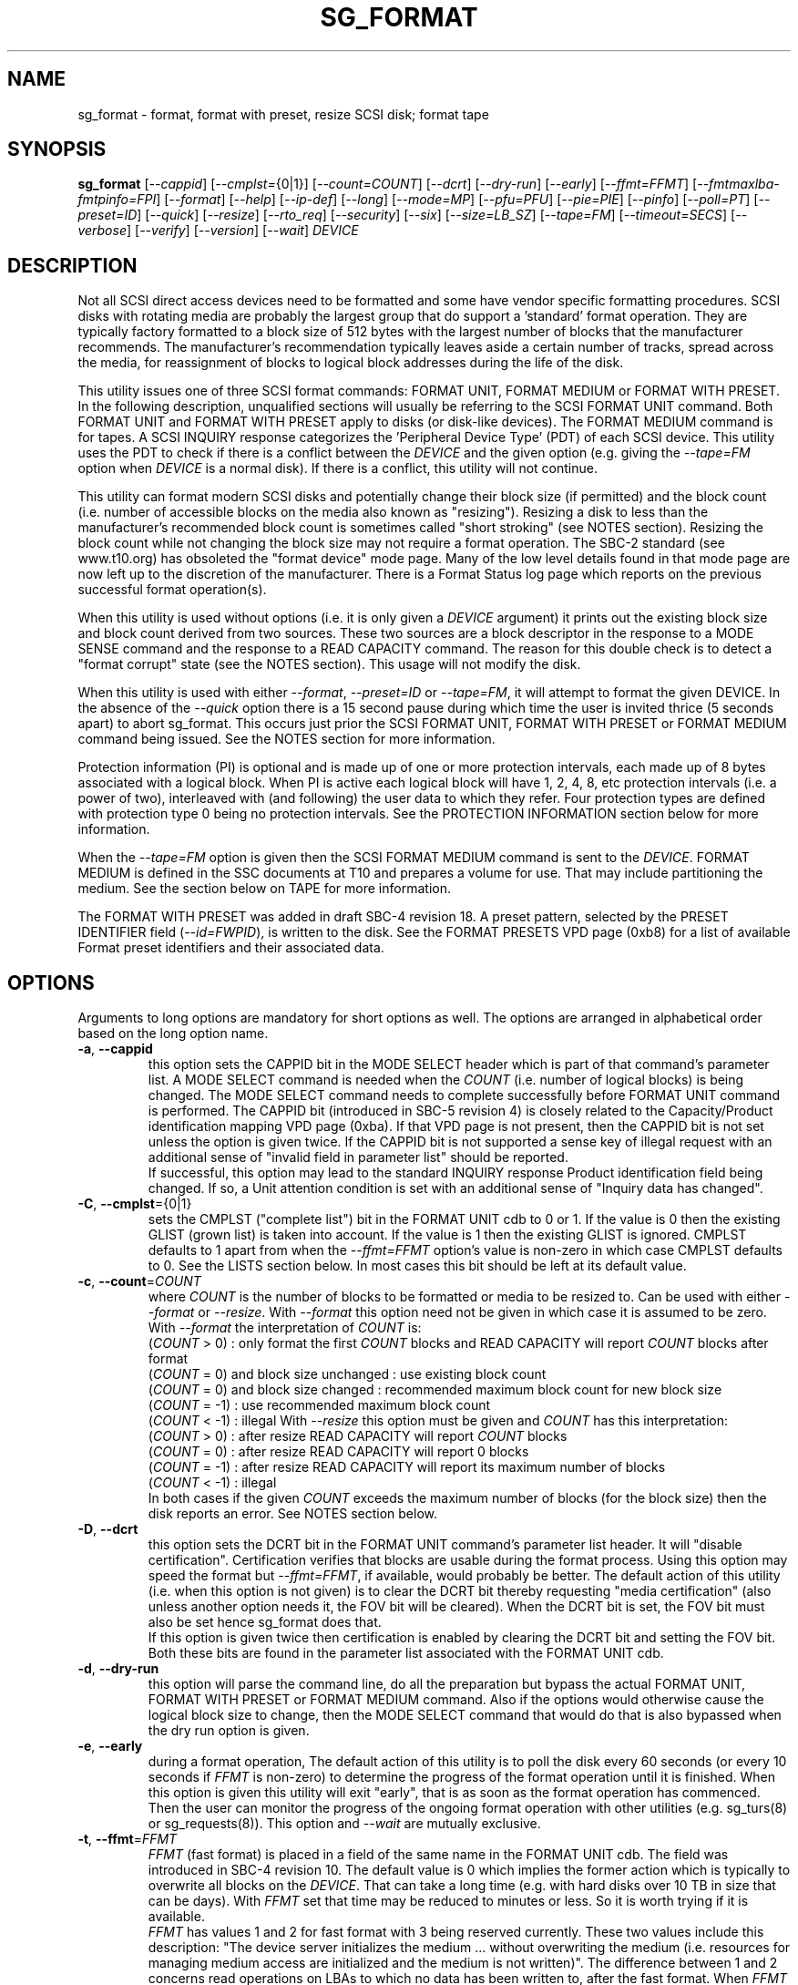.TH SG_FORMAT "8" "January 2023" "sg3_utils\-1.48" SG3_UTILS
.SH NAME
sg_format \- format, format with preset, resize SCSI disk; format tape
.SH SYNOPSIS
.B sg_format
[\fI\-\-cappid\fR] [\fI\-\-cmplst=\fR{0|1}] [\fI\-\-count=COUNT\fR]
[\fI\-\-dcrt\fR] [\fI\-\-dry\-run\fR] [\fI\-\-early\fR] [\fI\-\-ffmt=FFMT\fR]
[\fI\-\-fmtmaxlba\R] [\fI\-\-fmtpinfo=FPI\fR] [\fI\-\-format\fR]
[\fI\-\-help\fR] [\fI\-\-ip\-def\fR] [\fI\-\-long\fR] [\fI\-\-mode=MP\fR]
[\fI\-\-pfu=PFU\fR] [\fI\-\-pie=PIE\fR] [\fI\-\-pinfo\fR] [\fI\-\-poll=PT\fR]
[\fI\-\-preset=ID\fR] [\fI\-\-quick\fR] [\fI\-\-resize\fR] [\fI\-\-rto_req\fR]
[\fI\-\-security\fR] [\fI\-\-six\fR] [\fI\-\-size=LB_SZ\fR]
[\fI\-\-tape=FM\fR] [\fI\-\-timeout=SECS\fR] [\fI\-\-verbose\fR]
[\fI\-\-verify\fR] [\fI\-\-version\fR] [\fI\-\-wait\fR] \fIDEVICE\fR
.SH DESCRIPTION
.\" Add any additional description here
Not all SCSI direct access devices need to be formatted and some have vendor
specific formatting procedures. SCSI disks with rotating media are probably
the largest group that do support a 'standard' format operation. They are
typically factory formatted to a block size of 512 bytes with the largest
number of blocks that the manufacturer recommends. The manufacturer's
recommendation typically leaves aside a certain number of tracks, spread
across the media, for reassignment of blocks to logical block addresses
during the life of the disk.
.PP
This utility issues one of three SCSI format commands: FORMAT UNIT, FORMAT
MEDIUM or FORMAT WITH PRESET. In the following description, unqualified
sections will usually be referring to the SCSI FORMAT UNIT command. Both
FORMAT UNIT and FORMAT WITH PRESET apply to disks (or disk\-like devices).
The FORMAT MEDIUM command is for tapes. A SCSI INQUIRY response categorizes
the 'Peripheral Device Type' (PDT) of each SCSI device. This utility uses
the PDT to check if there is a conflict between the \fIDEVICE\fR and the
given option (e.g. giving the \fI\-\-tape=FM\fR option when \fIDEVICE\fR is
a normal disk). If there is a conflict, this utility will not continue.
.PP
This utility can format modern SCSI disks and potentially change their block
size (if permitted) and the block count (i.e. number of accessible blocks on
the media also known as "resizing"). Resizing a disk to less than the
manufacturer's recommended block count is sometimes called "short
stroking" (see NOTES section). Resizing the block count while not changing
the block size may not require a format operation. The SBC\-2 standard (see
www.t10.org) has obsoleted the "format device" mode page. Many of the low
level details found in that mode page are now left up to the discretion of
the manufacturer. There is a Format Status log page which reports on the
previous successful format operation(s).
.PP
When this utility is used without options (i.e. it is only given a
\fIDEVICE\fR argument) it prints out the existing block size and block count
derived from two sources. These two sources are a block descriptor in the
response to a MODE SENSE command and the response to a READ CAPACITY command.
The reason for this double check is to detect a "format corrupt" state (see
the NOTES section). This usage will not modify the disk.
.PP
When this utility is used with either \fI\-\-format\fR, \fI\-\-preset=ID\fR
or \fI\-\-tape=FM\fR, it will attempt to format the given DEVICE. In the
absence of the \fI\-\-quick\fR option there is a 15 second pause during which
time the user is invited thrice (5 seconds apart) to abort sg_format. This
occurs just prior the SCSI FORMAT UNIT, FORMAT WITH PRESET or FORMAT MEDIUM
command being issued. See the NOTES section for more information.
.PP
Protection information (PI) is optional and is made up of one or more
protection intervals, each made up of 8 bytes associated with a logical
block. When PI is active each logical block will have 1, 2, 4, 8, etc
protection intervals (i.e. a power of two), interleaved with (and following)
the user data to which they refer. Four protection types are defined with
protection type 0 being no protection intervals. See the PROTECTION
INFORMATION section below for more information.
.PP
When the \fI\-\-tape=FM\fR option is given then the SCSI FORMAT MEDIUM
command is sent to the \fIDEVICE\fR. FORMAT MEDIUM is defined in the SSC
documents at T10 and prepares a volume for use. That may include partitioning
the medium. See the section below on TAPE for more information.
.PP
The FORMAT WITH PRESET was added in draft SBC\-4 revision 18. A preset
pattern, selected by the PRESET IDENTIFIER field (\fI\-\-id=FWPID\fR),
is written to the disk. See the FORMAT PRESETS VPD page (0xb8) for a list
of available Format preset identifiers and their associated data.
.SH OPTIONS
Arguments to long options are mandatory for short options as well.
The options are arranged in alphabetical order based on the long
option name.
.TP
\fB\-a\fR, \fB\-\-cappid\fR
this option sets the CAPPID bit in the MODE SELECT header which is part of
that command's parameter list. A MODE SELECT command is needed when the
\fICOUNT\fR (i.e. number of logical blocks) is being changed. The MODE
SELECT command needs to complete successfully before FORMAT UNIT command
is performed. The CAPPID bit (introduced in SBC\-5 revision 4) is closely
related to the Capacity/Product identification mapping VPD page (0xba).
If that VPD page is not present, then the CAPPID bit is not set unless the
option is given twice. If the CAPPID bit is not supported a sense key of
illegal request with an additional sense of "invalid field in parameter
list" should be reported.
.br
If successful, this option may lead to the standard INQUIRY response Product
identification field being changed. If so, a Unit attention condition is
set with an additional sense of "Inquiry data has changed".
.TP
\fB\-C\fR, \fB\-\-cmplst\fR={0|1}
sets the CMPLST ("complete list") bit in the FORMAT UNIT cdb to 0 or 1.
If the value is 0 then the existing GLIST (grown list) is taken into account.
If the value is 1 then the existing GLIST is ignored. CMPLST defaults to 1
apart from when the \fI\-\-ffmt=FFMT\fR option's value is non\-zero in which
case CMPLST defaults to 0. See the LISTS section below. In most cases this
bit should be left at its default value.
.TP
\fB\-c\fR, \fB\-\-count\fR=\fICOUNT\fR
where \fICOUNT\fR is the number of blocks to be formatted or media to be
resized to. Can be used with either \fI\-\-format\fR or \fI\-\-resize\fR.
With \fI\-\-format\fR this option need not be given in which case it is
assumed to be zero.
.br
With \fI\-\-format\fR the interpretation of \fICOUNT\fR is:
  (\fICOUNT\fR > 0) : only format the first \fICOUNT\fR blocks and READ
CAPACITY will report \fICOUNT\fR blocks after format
  (\fICOUNT\fR = 0) and block size unchanged : use existing block count
  (\fICOUNT\fR = 0) and block size changed : recommended maximum block
count for new block size
  (\fICOUNT\fR = \-1) : use recommended maximum block count
  (\fICOUNT\fR < \-1) : illegal
With \fI\-\-resize\fR this option must be given and \fICOUNT\fR has this
interpretation:
  (\fICOUNT\fR > 0) : after resize READ CAPACITY will report \fICOUNT\fR
blocks
  (\fICOUNT\fR = 0) : after resize READ CAPACITY will report 0 blocks
  (\fICOUNT\fR = \-1) : after resize READ CAPACITY will report its
maximum number of blocks
  (\fICOUNT\fR < \-1) : illegal
.br
In both cases if the given \fICOUNT\fR exceeds the maximum number of
blocks (for the block size) then the disk reports an error.
See NOTES section below.
.TP
\fB\-D\fR, \fB\-\-dcrt\fR
this option sets the DCRT bit in the FORMAT UNIT command's parameter list
header. It will "disable certification". Certification verifies that blocks
are usable during the format process. Using this option may speed the format
but \fI\-\-ffmt=FFMT\fR, if available, would probably be better. The default
action of this utility (i.e. when this option is not given) is to clear the
DCRT bit thereby requesting "media certification" (also unless another
option needs it, the FOV bit will be cleared). When the DCRT bit is set, the
FOV bit must also be set hence sg_format does that.
.br
If this option is given twice then certification is enabled by clearing the
DCRT bit and setting the FOV bit. Both these bits are found in the parameter
list associated with the FORMAT UNIT cdb.
.TP
\fB\-d\fR, \fB\-\-dry\-run\fR
this option will parse the command line, do all the preparation but bypass
the actual FORMAT UNIT, FORMAT WITH PRESET or FORMAT MEDIUM command. Also if
the options would otherwise cause the logical block size to change, then the
MODE SELECT command that would do that is also bypassed when the dry
run option is given.
.TP
\fB\-e\fR, \fB\-\-early\fR
during a format operation, The default action of this utility is to poll the
disk every 60 seconds (or every 10 seconds if \fIFFMT\fR is non\-zero) to
determine the progress of the format operation until it is finished. When this
option is given this utility will exit "early", that is as soon as the format
operation has commenced. Then the user can monitor the progress of the ongoing
format operation with other utilities (e.g. sg_turs(8) or sg_requests(8)).
This option and \fI\-\-wait\fR are mutually exclusive.
.TP
\fB\-t\fR, \fB\-\-ffmt\fR=\fIFFMT\fR
\fIFFMT\fR (fast format) is placed in a field of the same name in the FORMAT
UNIT cdb. The field was introduced in SBC\-4 revision 10. The default value
is 0 which implies the former action which is typically to overwrite all
blocks on the \fIDEVICE\fR. That can take a long time (e.g. with hard disks
over 10 TB in size that can be days). With \fIFFMT\fR set that time may be
reduced to minutes or less. So it is worth trying if it is available.
.br
\fIFFMT\fR has values 1 and 2 for fast format with 3 being reserved
currently. These two values include this description: "The device server
initializes the medium ... without overwriting the medium (i.e. resources
for managing medium access are initialized and the medium is not written)".
The difference between 1 and 2 concerns read operations on LBAs to which no
data has been written to, after the fast format. When \fIFFMT\fR is 1 the
read operation should return "unspecified logical block data" and complete
without error. When \fIFFMT\fR is 2 the read operation may yield check
condition status with a sense key set to hardware error, medium error or
command aborted. See draft SBC\-4 revision 16 section 4.34 for more details.
.TP
\fB\-b\fR, \fB\-\-fmtmaxlba\fR
This option is only active if it is given together with the
\fI\-\-preset=ID\fR option. If so it sets the FMTMAXLBA field in the FORMAT
WITH PRESET command.
.TP
\fB\-f\fR, \fB\-\-fmtpinfo\fR=\fIFPI\fR
sets the FMTPINFO field in the FORMAT UNIT cdb to a value between 0 and 3.
The default value is 0. The FMTPINFO field from SBC\-3 revision 16 is a 2
bit field (bits 7 and 6 of byte 1 in the cdb). Prior to that revision it was
a single bit field (bit 7 of byte 1 in the cdb) and there was an accompanying
bit called RTO_REQ (bit 6 of byte 1 in the cdb). The deprecated
options "\-\-pinfo" and "\-\-rto\-req" represent the older usage. This
option should be used in their place. See the PROTECTION INFORMATION section
below for more information.
.TP
\fB\-F\fR, \fB\-\-format\fR
issue one of the three SCSI "format" commands. In the absence of the
\fI\-\-preset=ID\fR and \fI\-\-tape=FM\fR options, the SCSI FORMAT UNIT
command is issued.
.B These commands will destroy all the data held on the media.
This option is required to change the block size of a disk. In the absence
of the \fI\-\-quick\fR option, the user is given a 15 second count down to
ponder the wisdom of doing this, during which time control\-C (amongst other
Unix commands) can be used to kill this process before it does any damage.
.br
When used three times (or more) the preliminary MODE SENSE and SELECT
commands are bypassed, leaving only the initial INQUIRY and FORMAT UNIT
commands. This is for emergency use (e.g. when the MODE SENSE/SELECT
commands are not working) and cannot change the logical block size.
.br
Host managed zoned devices (e.g. many zoned disks) have a different PDT
compared to other disks but can still be formatted as if they were 'normal'
disks.
.br
See NOTES section for implementation details and EXAMPLES section for typical
use.
.TP
\fB\-h\fR, \fB\-\-help\fR
print out the usage information then exit.
.TP
\fB\-I\fR, \fB\-\-ip\-def\fR
sets the default Initialization Pattern. Some disks (SSDs) use this to flag
that a format should fully provision (i.e. associate a physical block with
every logical block). The same disks (SSDs) might thin provision if this
option is not given. If this option is given then the \fI\-\-security\fR
option cannot be given. Also accepts \fI\-\-ip_def\fR for this option.
.TP
\fB\-l\fR, \fB\-\-long\fR
the default action of this utility is to assume 32 bit logical block
addresses. With 512 byte block size this permits more than 2
terabytes (almost 2 ** 41 bytes) on a single disk. This option selects
commands and parameters that allow for 64 bit logical block addresses.
Specifically this option sets the "longlba" flag in the MODE SENSE (10)
command and uses READ CAPACITY (16) rather than READ CAPACITY (10). If this
option is not given and READ CAPACITY (10) or MODE SELECT detects a disk
the needs more than 32 bits to represent its logical blocks then it is
set internally. This option does not set the LONGLIST bit in the FORMAT UNIT
command. The LONGLIST bit is set as required depending other
parameters (e.g. when '\-\-pie=PIE' is greater than zero).
.TP
\fB\-M\fR, \fB\-\-mode\fR=\fIMP\fR
\fIMP\fR is a mode page number (0 to 62 inclusive) that will be used for
reading and perhaps changing the device logical block size. The default
is 1 which is the Read\-Write Error Recovery mode page.
.br
Preferably the chosen (or default) mode page should be saveable (i.e.
accept the SP bit set in the MODE SELECT command used when the logical
block size is being changed). Recent version of this utility will retry a
MODE SELECT if the SP=1 variant fails with a sense key of ILLEGAL REQUEST.
That retry will use the same MODE SELECT command but with SP=0 .
.TP
\fB\-P\fR, \fB\-\-pfu\fR=\fIPFU\fR
sets the "Protection Field Usage" field in the parameter block associated
with a FORMAT UNIT command to \fIPFU\fR. The default value is 0, the only
other defined value currently is 1. See the PROTECTION INFORMATION section
below for more information.
.TP
\fB\-q\fR, \fB\-\-pie\fR=\fIPIE\fR
sets the "Protection Interval Exponent" field in the parameter block
associated with a FORMAT UNIT command to \fIPIE\fR. The default value is 0.
\fIPIE\fR can only be non\-zero with protection types 2 and 3.
The value of 0 is typical for 512 byte blocks; with 4096 byte blocks a value
of 3 may be appropriate (i.e. 8 protection intervals interleaved with 4096
bytes of user data). A device may not support any non\-zero values. This
field first appeared in SBC\-3 revision 18.
.TP
\fB\-p\fR, \fB\-\-pinfo\fR
this option is deprecated, use the \fI\-\-fmtpinfo=FPI\fR option instead.
If used, then it sets bit 7 of byte 1 in the FORMAT UNIT cdb and that
is equivalent to setting \fI\-\-fmtpinfo=2\fR. [So if \fI\-\-pinfo\fR is
used (plus \fI\-\-fmtpinfo=FPI\fR and \fI\-\-pfu=PFU\fR are not given or
their arguments are 0) then protection type 1 is selected.]
.TP
\fB\-x\fR, \fB\-\-poll\fR=\fIPT\fR
where \fIPT\fR is the type of poll used. If \fIPT\fR is 0 then a TEST UNIT
READY command is used, otherwise a REQUEST SENSE command is used. The
default is currently 0 but this will change to 1 in the near future. See
the NOTES sections below.
.TP
\fB\-E\fR, \fB\-\-preset\fR=\fIID\fR
this option instructs this utility to issue a SCSI FORMAT WITH PRESET
command. The PRESET IDENTIFIER field in that cdb is set to \fIID\fR. The
IMMED field in that cdb is also set unless the \fI\-\-wait\fR option is
also given, in which case it is cleared.
.TP
\fB\-Q\fR, \fB\-\-quick\fR
the default action (i.e. when the option is not given) is to give the user
15 seconds to reconsider doing a format operation on the \fIDEVICE\fR.
When this option is given that step (i.e. the 15 second warning period)
is skipped.
.TP
\fB\-r\fR, \fB\-\-resize\fR
rather than format the disk, it can be resized. This means changing the
number of blocks on the device reported by the READ CAPACITY command.
This option should be used with the \fI\-\-count=COUNT\fR option.
The contents of all logical blocks on the media remain unchanged when
this option is used. This means that any resize operation can be
reversed. This option cannot be used together with either \fI\-\-format\fR
or a \fI\-\-size=LB_SZ\fR whose argument is different to the existing block
size.
.TP
\fB\-R\fR, \fB\-\-rto_req\fR
The option is deprecated, use the \fI\-\-fmtpinfo=FPI\fR option instead.
If used, then it sets bit 6 of byte 1 in the FORMAT UNIT cdb.
.TP
\fB\-S\fR, \fB\-\-security\fR
sets the "Security Initialization" (SI) bit in the FORMAT UNIT command's
initialization pattern descriptor within the parameter list. According
to SBC\-3 the default initialization pattern "shall be written using a
security erasure write technique". See the NOTES section on the SCSI
SANITIZE command. If this option is given then the \fI\-\-ip_def\fR option
cannot be given.
.TP
\fB\-6\fR, \fB\-\-six\fR
Use 6 byte variants of MODE SENSE and MODE SELECT. The default action
is to use the 10 byte variants. Some MO drives need this option set
when doing a format.
.TP
\fB\-s\fR, \fB\-\-size\fR=\fILB_SZ\fR
where \fILB_SZ\fR is the logical block size (i.e. number of user bytes in each
block) to format the device to. The default value is whatever is currently
reported by the block descriptor in a MODE SENSE command. If the block size
given by this option is different from the current value then a MODE SELECT
command is used to change it prior to the FORMAT UNIT command being
started (as recommended in the SBC standards). Some SCSI disks have 512 byte
logical blocks by default and allow an alternate logical block size of 4096
bytes. If the given size in unacceptable to the disk, most likely an "Invalid
field in parameter list" message will appear in sense data (requires the
use of '\-v' to decode sense data).
.br
Note that formatting a disk to add or remove protection information is not
regarded as a change to its logical block size so this option should not
be used.
.TP
\fB\-T\fR, \fB\-\-tape\fR=\fIFM\fR
will send a FORMAT MEDIUM command to the \fIDEVICE\fR with its FORMAT field
set to \fIFM\fR. This option is used to prepare a tape (i.e. the "medium")
in a tape drive for use. Values for \fIFM\fR include 0 to do the "default"
format; 1 to partition a volume and 2 to do a default format then partition.
.TP
\fB\-m\fR, \fB\-\-timeout\fR=\fISECS\fR
where \fISECS\fR is the FORMAT UNIT, FORMAT WITH PRESET or FORMAT MEDIUM
command timeout in seconds. \fISECS\fR will only be used if it exceeds the
internal timeout which is 20 seconds if the IMMED bit is set and 72000
seconds (20 hours) or higher if the IMMED bit is not set. If the disk size
exceeds 4 TB then the timeout value is increased to 144000 seconds (40 hours).
And if it is greater than 8 TB then the timeout value is increased to
288000 seconds (80 hours). If the timeout is exceeded then the operating
system will typically abort the command. Aborting a command may escalate to
a LUN reset (or worse). A timeout may also leave the disk or tape format
operation incomplete. And that may result in the disk or tape being in
a "format corrupt" state requiring another format to remedy the situation.
So for various reasons command timeouts are best avoided.
.TP
\fB\-v\fR, \fB\-\-verbose\fR
increase the level of verbosity, (i.e. debug output). "\-vvv" gives
a lot more debug output.
.TP
\fB\-y\fR, \fB\-\-verify\fR
set the VERIFY bit in the FORMAT MEDIUM cdb. The default is that the VERIFY
bit is clear. This option is only appropriate for tapes.
.TP
\fB\-V\fR, \fB\-\-version\fR
print the version string and then exit.
.TP
\fB\-w\fR, \fB\-\-wait\fR
the default format action is to set the "IMMED" bit in the FORMAT UNIT
command's (short) parameter header. If this option (i.e. \fI\-\-wait\fR) is
given then the "IMMED" bit is not set. If \fI\-\-wait\fR is given then the
FORMAT UNIT, FORMAT WITH PRESET or FORMAT MEDIUM command waits until the
format operation completes before returning its response. This can be many
hours on large disks. See the \fI\-\-timeout=SECS\fR option.
.br
Alternatively this option may be useful when used together with
\fI\-\-ffmt=FFMT\fR (and \fIFFMT\fR greater than 0) since the fast format
may only be a matter of seconds.
.SH LISTS
The SBC\-3 draft (revision 20) defines PLIST, CLIST, DLIST and GLIST in
section 4.10 on "Medium defects". Briefly, the PLIST is the "primary"
list of manufacturer detected defects, the CLIST ("certification" list)
contains those detected during the format operation, the DLIST is a list of
defects that can be given to the format operation. The GLIST is the grown
list which starts in the format process as CLIST+DLIST and can "grow" later
due to automatic reallocation (see the ARRE and AWRE bits in the
Read\-Write Error Recovery mode page (see sdparm(8))) and use of the
SCSI REASSIGN BLOCKS command (see sg_reassign(8)).
.PP
By the SBC\-3 standard (following draft revision 36) the CLIST and DLIST
had been removed, leaving PLIST and GLIST. Only PLIST and GLIST are found
in the SBC\-4 drafts.
.PP
The CMPLST bit (controlled by the \fI\-\-cmplst=\fR0|1 option) determines
whether the existing GLIST, when the format operation is invoked,
is taken into account. The sg_format utility sets the FOV bit to zero
which causes DPRY=0, so the PLIST is taken into account, and DCRT=0, so
the CLIST is generated and used during the format process.
.PP
The sg_format utility does not permit a user to provide a defect
list (i.e. DLIST).
.SH PROTECTION INFORMATION
Protection Information (PI) is additional information held with logical
blocks so that an application and/or host bus adapter can check the
correctness of those logical blocks. PI is placed in one or more
protection intervals interleaved in each logical block. Each protection
interval follows the user data to which it refers. A protection interval
contains 8 bytes made up of a 2 byte "logical block guard" (CRC), a 2
byte "logical block application guard", and a 4 byte "logical block
reference tag". Devices with 512 byte logical block size typically have
one protection interval appended, making its logical block data 520 bytes
long. Devices with 4096 byte logical block size often have 8 protection
intervals spread across its logical block data for a total size of 4160
bytes. Note that for all other purposes the logical block size is considered
to be 512 and 4096 bytes respectively.
.PP
The SBC\-3 standard have added several "protection types" to the PI
introduced in the SBC\-2 standard. SBC\-3 defines 4 protection types (types
0 to 3) with protection type 0 meaning no PI is maintained. While a device
may support one or more protection types, it can only be formatted with 1
of the 4. To change a device's protection type, it must be re\-formatted.
For more information see the Protection Information in section 4.21 of
draft SBC\-4 revision 16.
.PP
A device that supports PI information (i.e. supports one or more protection
types 1, 2 and 3) sets the "PROTECT" bit in its standard INQUIRY response. It
also sets the SPT field in the EXTENDED INQUIRY VPD page response to indicate
which protection types it supports. Given PROTECT=1 then SPT=0 implies the
device supports PI type 1 only, SPT=1 implies the device supports PI types 1
and 2, and various other non\-obvious mappings up to SPT=7 which implies
protection types 1, 2 and 3 are supported. The
.B current
protection type of a disk can be found in the "P_TYPE" and "PROT_EN"
fields in the response of a READ CAPACITY (16) command (e.g. with
the 'sg_readcap \-\-long' utility).
.PP
Given that a device supports a particular protection type, a user can
then choose to format that disk with that protection type by setting
the "FMTPINFO" and "Protection Field Usage" fields in the FORMAT UNIT
command. Those fields correspond to the \fI\-\-fmtpinfo=FPI\fR and the
\fI\-\-pfu=PFU\fR options in this utility. The list below shows the four
protection types followed by the options of this utility needed to select
them:
  \fB0\fR : \-\-fmtpinfo=0 \-\-pfu=0
  \fB1\fR : \-\-fmtpinfo=2 \-\-pfu=0
  \fB2\fR : \-\-fmtpinfo=3 \-\-pfu=0
  \fB3\fR : \-\-fmtpinfo=3 \-\-pfu=1
.br
The default value of \fIFPI\fR (in \fI\-\-fmtpinfo=FPI\fR) is 0 and the
default value of \fIPFU\fR (in \fI\-\-pfu=PFU\fR) is 0. So if neither
\fI\-\-fmtpinfo=FPI\fR nor \fI\-\-pfu=PFU\fR are given then protection
type 0 (i.e. no protection information) is chosen.
.SH NOTES
After a format that changes the logical block size or the number of logical
blocks on a disk, the operating system may need to be told to re\-initialize
its setting for that disk. In Linux that can be done with:
    echo 1 > /sys/block/sd{letter(s)}/device/rescan
.br
where "letter(s)" will be between 'a' and 'zzz'. The lsscsi utility in Linux
can be used to check the various namings of a disk.
.PP
The SBC\-2 standard states that the REQUEST SENSE command should be used
for obtaining progress indication when the format command is underway.
However, tests on a selection of disks shows that TEST UNIT READY
commands yield progress indications (but not REQUEST SENSE commands). So
the current version of this utility defaults to using TEST UNIT READY
commands to poll the disk to find out the progress of the format. The
\fI\-\-poll=PT\fR option has been added to control this.
.PP
When the \fI\-\-format\fR, \fI\-\-preset=ID\fR or \fI\-\-tape=FM\fR option
is given without the \fI\-\-wait\fR option then the corresponding SCSI
command is issued with the IMMED bit set which causes the SCSI command to
return after it has started the format operation. The \fI\-\-early\fR option
will cause sg_format to exit at that point. Otherwise the \fIDEVICE\fR is
polled every 60 seconds or every 10 seconds if \fIFFMT\fR is non\-zero. The
poll is with TEST UNIT READY or REQUEST SENSE commands until one reports
an "all clear" (i.e. the format operation has completed). Normally these
polling commands will result in a progress indicator (expressed as a
percentage) being output to the screen. If the user gets bored watching the
progress report then sg_format process can be terminated (e.g. with
control\-C) without affecting the format operation which continues. However
a target or device reset (or a power cycle) will probably cause the format
to cease and the \fIDEVICE\fR to become "format corrupt".
.PP
When the \fI\-\-format\fR (\fI\-\-preset=ID\fR or \fI\-\-tape\fR) and
\fI\-\-wait\fR options are both given then this utility may take a long time
to return. In this case care should be taken not to send any other SCSI
commands to the disk as it may not respond leaving those commands queued
behind the active format command. This may cause a timeout in the OS
driver (in a lot shorter period than 20 hours applicable to some format
operations). This may result in the OS resetting the disk leaving the format
operation incomplete. This may leave the disk in a "format corrupt" state
requiring another format to remedy the situation. Modern SCSI devices should
yield a "not ready" sense key with an additional sense indicating a format
is in progress. With older devices the user should take precautions that
nothing attempts to access a device while it is being formatted. Unmounting
in mounted file systems on a \fIDEVICE\fR prior to calling this utility
is strongly advised.
.PP
When the block size (i.e. the number of bytes in each block) is changed
on a disk two SCSI commands must be sent: a MODE SELECT to change the block
size followed by a FORMAT command. If the MODE SELECT command succeeds and
the FORMAT fails then the disk may be in a state that the standard
calls "format corrupt". A block descriptor in a subsequent MODE SENSE
will report the requested new block size while a READ CAPACITY command
will report the existing (i.e. previous) block size. Alternatively
the READ CAPACITY command may fail, reporting the device is not ready,
potentially requiring a format. The solution to this situation is to
do a format again (and this time the new block size does not have to
be given) or change the block size back to the original size.
.PP
The SBC\-2 standard states that the block count can be set back to the
manufacturer's maximum recommended value in a format or resize operation.
This can be done by placing an address of 0xffffffff (or the 64 bit
equivalent) in the appropriate block descriptor field to a MODE SELECT
command. In signed (two's complement) arithmetic that value corresponds
to '\-1'. So a \-\-count=\-1 causes the block count to be set back to
the manufacturer's maximum recommended value. To see exactly which SCSI
commands are being executed and parameters passed add the "\-vvv" option to
the sg_format command line.
.PP
The FMTDATA field shown in the FORMAT UNIT cdb does not have a corresponding
option in this utility. When set in the cdb it indicates an additional
parameter list will be sent to the \fIDEVICE\fR along with the cdb. It is set
as required, basically when any field in the parameter list header is set.
.PP
Short stroking is a technique to trade off capacity for performance on
hard disks. "Hard" disk is often used to mean a storage device with
spinning platters which contain the user data. Solid State Disk (SSD) is
the newer form of storage device that contains no moving parts. Hard disk
performance is usually highest on the outer tracks (usually the lower logical
block addresses) so by resizing or reformatting a disk to a smaller capacity,
average performance will usually be increased.
.PP
Other utilities may be useful in finding information associated with
formatting. These include sg_inq(8) to fetch standard INQUIRY
information (e.g. the PROTECT bit) and to fetch the EXTENDED INQUIRY
VPD page (e.g. RTO and GRD_CHK bits). The sdparm(8) utility can be
used to access and potentially change the now obsolete format mode page.
.PP
scsiformat is another utility available for formatting SCSI disks
with Linux. It dates from 1997 (most recent update) and may be useful for
disks whose firmware is of that vintage.
.PP
The \fICOUNT\fR numeric argument may include a multiplicative suffix or be
given in hexadecimal. See the "NUMERIC ARGUMENTS" section in the
sg3_utils(8) man page.
.PP
The SCSI SANITIZE command was introduced in SBC\-3 revision 27. It is closely
related to the ATA sanitize disk feature set and can be used to remove all
existing data from a disk. Sanitize is more likely to be implemented on
modern disks (including SSDs) than FORMAT UNIT's security initialization
feature (see the \fI\-\-security\fR option) and in some cases much faster.
.PP
SSDs that support thin provisioning will typically unmap all logical blocks
during a format. The reason is to improve the SSD's endurance. Also thin
provisioned formats typically complete faster than fully provisioned ones
on the same disk (see the \fI\-\-ip_def\fR option). In either case format
operations on SSDs tend to be a lot faster than they are on hard disks with
spinning media.
.PP
Host managed zoned devices (aka zoned disks) have a different Peripheral
Device Type [PDT=20 or 0x14] from normal disks. They can be considered
as a superset of normal disks (e.g. SSDs and hard disks) at least from
the perspective of the number of SCSI commands they support. Typically
they can be formatted just like other SCSI disks. They have their own
T10 standards: ZBC standard (INCITS 536\-2016) and draft ZBC\-2.
.br
Two other zoned disk variants ("host aware" and "Domains and Realms") use
the same PDT as other disks (i.e. PDT=0) and can be formatted by this
utility as if they were normal disks.
.SH TAPE
Tape system use a variant of the FORMAT UNIT command used on disks. Tape
systems use the FORMAT MEDIUM command which is simpler with only three
fields in the cdb typically used. Apart from sharing the same opcode the
cdbs of FORMAT UNIT and FORMAT MEDIUM are quite different. FORMAT MEDIUM's
fields are VERIFY, IMMED and FORMAT (with TRANSFER LENGTH always set to 0).
The VERIFY bit field is set with the \fI\-\-verify\fR option. The IMMED bit
is manipulated by the \fI\-\-wait\fR option in the same way it is for disks;
one difference is that if the \fI\-\-poll=PT\fR option is not given then it
defaults to \fIPT\fR of 1 which means the poll is done with REQUEST SENSE
commands.
.PP
The argument given to the \fI\-\-tape=FM\fR option is used to set the FORMAT
field. \fIFM\fR can take values from "\-1" to "15" where "\-1" (the default)
means don't do a tape format; value "8" to "15" are for vendor specific
formats. The \fI\-\-early\fR option may also be used to set the IMMED
bit and then exit this utility (rather than poll periodically until it is
finished). In this case the tape drive will still be busy doing the format
for some time but, according to T10, should still respond in full to the
INQUIRY and REPORT LUNS commands. Other commands (including REQUEST SENSE)
should yield a "not ready" sense key with an additional sense code
of "Logical unit not ready, format in progress". Additionally REQUEST SENSE
should contain a progress indication in its sense data.
.PP
When \fIFM\fR is 1 or 2 then the settings in the Medium partition mode page
control the partitioning. That mode page can be viewed and modified with the
sdparm utility.
.PP
Prior to invoking this utility the tape may need to be positioned to the
beginning of partition 0. In Linux that can typically be done with the mt
utility (e.g. 'mt \-f /dev/st0 rewind').
.SH EXAMPLES
These examples use Linux device names. For suitable device names in
other supported Operating Systems see the sg3_utils(8) man page.
.PP
In the first example below simply find out the existing block count and
size derived from two sources: a block descriptor in a MODE SELECT command
response and from the response of a READ CAPACITY commands. No changes
are made:
.PP
   # sg_format /dev/sdm
.PP
Now a simple format, leaving the block count and size as they were previously.
The FORMAT UNIT command is executed in IMMED mode and the device is polled
every 60 seconds to print out a progress indication:
.PP
   # sg_format \-\-format /dev/sdm
.PP
Now the same format, but waiting (passively) until the format operation is
complete:
.PP
   # sg_format \-\-format \-\-wait /dev/sdm
.PP
Next is a format in which the block size is changed to 520 bytes and the block
count is set to the manufacturer's maximum value (for that block size). Note,
not all disks support changing the block size:
.PP
   # sg_format \-\-format \-\-size=520 /dev/sdm
.PP
Now a resize operation so that only the first 0x10000 (65536) blocks on a disk
are accessible. The remaining blocks remain unaltered.
.PP
   # sg_format \-\-resize \-\-count=0x10000 /dev/sdm
.PP
Now resize the disk back to its normal (maximum) block count:
.PP
   # sg_format \-\-resize \-\-count=\-1 /dev/sdm
.PP
One reason to format a SCSI disk is to add protection information. First
check which protection types are supported by a disk (by checking the SPT
field in the Extended inquiry VPD page together with the Protect bit in the
standard inquiry response):
.PP
   # sg_vpd \-p ei \-l /dev/sdb
   extended INQUIRY data VPD page:
     ACTIVATE_MICROCODE=0
     SPT=1 [protection types 1 and 2 supported]
     ....
.PP
Format with type 1 protection:
.PP
   # sg_format \-\-format \-\-fmtpinfo=2 /dev/sdm
.PP
After a successful format with type 1 protection, READ CAPACITY(16)
should show something like this:
.PP
   # sg_readcap \-l /dev/sdm
   Read Capacity results:
      Protection: prot_en=1, p_type=0, p_i_exponent=0 [type 1 protection]
      Logical block provisioning: lbpme=0, lbprz=0
      ....
.PP
To format with type 3 protection:
.PP
   # sg_format \-\-format \-\-fmtpinfo=3 \-\-pfu=1 /dev/sdm
.PP
For the disk shown above this will probably fail because the Extended inquiry
VPD page showed only types 1 and 2 protection are supported.
.PP
Here are examples of using fast format (FFMT field in FORMAT UNIT cdb) to
quickly switch between 512 and 4096 byte logical block size. Assume disk
starts with 4096 byte logical block size and all important data has been
backed up.
.PP
   # sg_format \-\-format \-\-ffmt=1 \-\-size=512 /dev/sdd
.PP
Now /dev/sdd should have 512 byte logical block size. And to switch it back:
.PP
   # sg_format \-\-format \-\-ffmt=1 \-\-size=4096 /dev/sdd
.PP
Since fast formats can be very quick (a matter of seconds) using the
\-\-wait option may be appropriate.
.PP
And to use the Format with preset command this invocation could be used:
.PP
   # sg_format \-\-preset=1 \-\-fmtmaxlba /dev/sdd
.PP
The FORMAT PRESETS VPD page (0xb8) should be consulted to check that Preset
identifier 0x1 is there and has the expected format (i.e. "default host aware
zoned block device model with 512 bytes of user data in each logical block").
That VPD page can be viewed with the sg_vpd utility.
.SH EXIT STATUS
The exit status of sg_format is 0 when it is successful. Otherwise see
the sg3_utils(8) man page. Unless the \fI\-\-wait\fR option is given, the
exit status may not reflect the success of otherwise of the format.
Using sg_turs(8) and sg_readcap(8) after the format operation may be wise.
.PP
The Unix convention is that "no news is good news" but that can be a bit
unnerving after an operation like format, especially if it finishes
quickly (i.e. before the first progress poll is sent). Giving the
\fI\-\-verbose\fR option once should supply enough additional output to
settle those nerves.
.SH AUTHORS
Written by Grant Grundler, James Bottomley and Douglas Gilbert.
.SH "REPORTING BUGS"
Report bugs to <dgilbert at interlog dot com>.
.SH COPYRIGHT
Copyright \(co 2005\-2023 Grant Grundler, James Bottomley and Douglas Gilbert
.br
This software is distributed under the GPL version 2. There is NO
warranty; not even for MERCHANTABILITY or FITNESS FOR A PARTICULAR PURPOSE.
.SH "SEE ALSO"
.B sg_turs(8), sg_requests(8), sg_inq(8), sg_modes(8), sg_vpd(8),
.B sg_reassign(8), sg_readcap(8), sg3_utils(8),
.B sg_sanitize(8) [all in sg3_utils],
.B lsscsi(8), mt(mt\-st), sdparm(8), scsiformat (old), hdparm(8)
